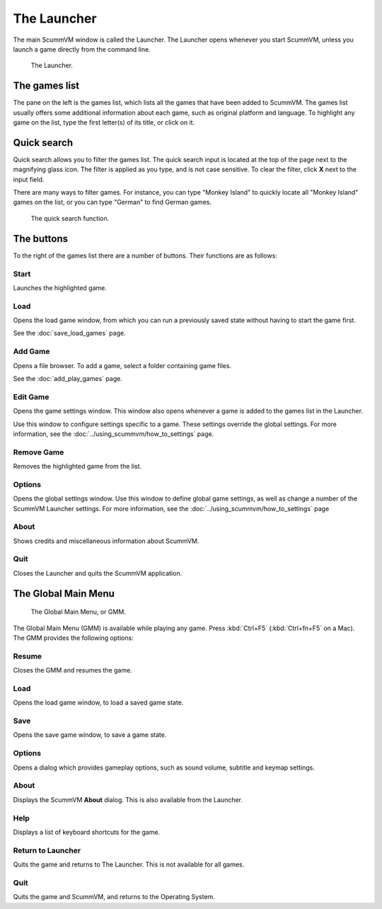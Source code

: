 ==============
The Launcher
==============

The main ScummVM window is called the Launcher. The Launcher opens whenever you start ScummVM, unless you launch a game directly from the command line. 

.. figure:: ../images/Launcher/the_launcher.png
   
   The Launcher.


The games list
===============

The pane on the left is the games list, which lists all the games that have been added to ScummVM. The games list usually offers some additional information about each game, such as original platform and language. To highlight any game on the list, type the first letter(s) of its title, or click on it.


Quick search
=============

Quick search allows you to filter the games list.  
The quick search input is located at the top of the page next to the magnifying glass icon. The filter is applied as you type, and is not case sensitive. To clear the filter, click **X** next to the input field. 

There are many ways to filter games. For instance, you can type "Monkey Island" to quickly locate all "Monkey Island" games on the list, or you can type "German" to find German games. 

.. figure:: ../images/Launcher/quicksearch.png
   
   The quick search function. 

The buttons
============

To the right of the games list there are a number of buttons. Their functions are as follows:

Start
-----
Launches the highlighted game.

Load 
----

Opens the load game window, from which you can run a previously saved state without having to start the game first. 

See the :doc:`save_load_games` page.

Add Game 
---------

Opens a file browser. To add a game, select a folder containing game files. 

See the :doc:`add_play_games` page.

Edit Game 
----------

Opens the game settings window. This window also opens whenever a game is added to the games list in the Launcher.

Use this window to configure settings specific to a game. These settings override the global settings. For more information, see the :doc:`../using_scummvm/how_to_settings` page. 


Remove Game
-----------

Removes the highlighted game from the list.


Options
-------

Opens the global settings window. Use this window to define global game settings, as well as change a number of the ScummVM Launcher settings. For more information, see the :doc:`../using_scummvm/how_to_settings` page

About
-----
Shows credits and miscellaneous information about ScummVM.

Quit
-------
Closes the Launcher and quits the ScummVM application.

The Global Main Menu
=====================

.. figure:: ../images/Launcher/gmm.png

   The Global Main Menu, or GMM.

The Global Main Menu (GMM) is available while playing any game. Press :kbd:`Ctrl+F5` (:kbd:`Ctrl+fn+F5` on a Mac). The GMM provides the following options:

Resume 
--------

Closes the GMM and resumes the game.

Load
--------

Opens the load game window, to load a saved game state.

Save
------

Opens the save game window, to save a game state. 

Options
----------

Opens a dialog which provides gameplay options, such as sound volume, subtitle and keymap settings. 


About
--------

Displays the ScummVM **About** dialog. This is also available from the Launcher.

Help
------

Displays a list of keyboard shortcuts for the game. 

Return to Launcher
---------------------

Quits the game and returns to The Launcher. This is not available for all games.

Quit
--------
Quits the game and ScummVM, and returns to the Operating System.

